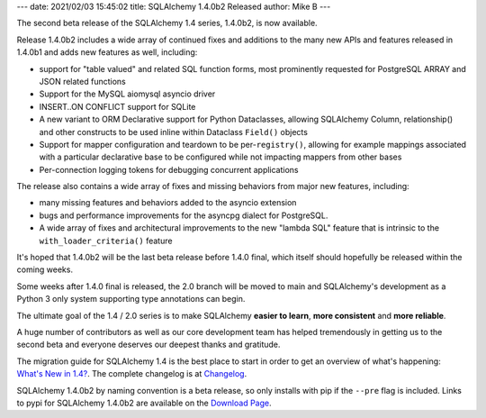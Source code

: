 ---
date: 2021/02/03 15:45:02
title: SQLAlchemy 1.4.0b2 Released
author: Mike B
---

The second beta release of the SQLAlchemy 1.4 series, 1.4.0b2, is now available.

Release 1.4.0b2 includes a wide array of continued fixes and additions to
the many new APIs and features released in 1.4.0b1 and adds
new features as well, including:

* support for "table valued" and related SQL function forms, most prominently
  requested for PostgreSQL ARRAY and JSON related functions

* Support for the MySQL aiomysql asyncio driver

* INSERT..ON CONFLICT support for SQLite

* A new variant to ORM Declarative support for Python Dataclasses, allowing
  SQLAlchemy Column, relationship() and other constructs to be used inline
  within Dataclass ``Field()`` objects

* Support for mapper configuration and teardown to be per-``registry()``,
  allowing for example mappings associated with a particular declarative base
  to be configured while not impacting mappers from other bases

* Per-connection logging tokens for debugging concurrent applications

The release also contains a wide array of fixes and missing behaviors from
major new features, including:

* many missing features and behaviors added to the asyncio extension

* bugs and performance improvements for the asyncpg dialect for PostgreSQL.

* A wide array of fixes and architectural improvements to the new "lambda SQL"
  feature that is intrinsic to the ``with_loader_criteria()`` feature

It's hoped that 1.4.0b2 will be the last beta release before 1.4.0 final,
which itself should hopefully be released within the coming weeks.

Some weeks after 1.4.0 final is released, the 2.0 branch will be moved
to main and SQLAlchemy's development as a Python 3 only system supporting
type annotations can begin.

The ultimate goal of the 1.4 / 2.0 series is to make SQLAlchemy
**easier to learn**, **more consistent** and **more reliable**.

A huge number of contributors as well as our core development team has helped
tremendously in getting us to the second beta and everyone deserves our
deepest thanks and gratitude.

The migration guide for SQLAlchemy 1.4 is the best place to start in order
to get an overview of what's happening:  `What's New in 1.4? </docs/14/changelog/migration_14.html>`_.   The complete changelog is at
`Changelog </changelog/CHANGES_1_4_0b2>`_.

SQLAlchemy 1.4.0b2 by naming convention is a beta release, so only installs
with pip if the ``--pre`` flag is included.   Links to pypi for
SQLAlchemy 1.4.0b2 are available on the `Download Page </download.html>`_.
